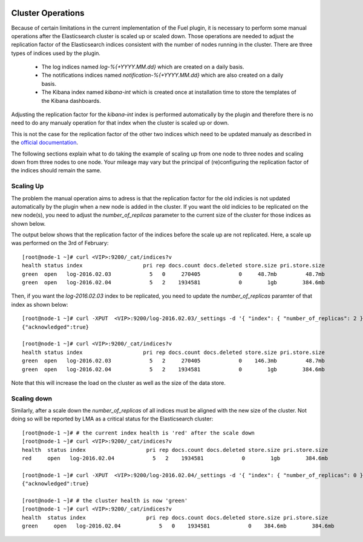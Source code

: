  .. _cluster_operations:

Cluster Operations
==================

Because of certain limitations in the current implementation of the Fuel plugin, it is necessary to
perform some manual operations after the Elasticsearch cluster is scaled up or scaled down.
Those operations are needed to adjust the replication factor of the Elasticsearch indices
consistent with the number of nodes running in the cluster.
There are three types of indices used by the plugin.

  * The log indices named *log-%{+YYYY.MM.dd}* which are created on a daily basis.
  * The notifications indices named *notification-%{+YYYY.MM.dd}* which are also created on a daily
    basis.
  * The Kibana index named *kibana-int* which is created once at installation time to store the
    templates of the Kibana dashboards.

Adjusting the replication factor for the *kibana-int* index is
performed automatically by the plugin and therefore there is no need to do any manualy operation
for that index when the cluster is scaled up or down.

This is not the case for the replication factor of the other two indices which need to
be updated manualy as described in the
`official documentation <https://www.elastic.co/guide/en/elasticsearch/reference/1.7/indices-update-settings.html>`_.

The following sections explain what to do taking the example of scaling up from one node to
three nodes and scaling down from three nodes to one node. Your mileage may vary but the
principal of (re)configuring the replication factor of the indices should remain the same.

Scaling Up
-----------

The problem the manual operation aims to adress is that the replication factor for the old
indicies is not updated automatically by the plugin when a new node is added in the cluster. If you
want the old indicies to be replicated on the new node(s), you need to adjust the
*number_of_replicas* parameter to the current size of the cluster for those indices as shown below.

The output below shows that the replication factor of the indices before the scale up are not
replicated. Here, a scale up was performed on the 3rd of February::

  [root@node-1 ~]# curl <VIP>:9200/_cat/indices?v
  health status index                   pri rep docs.count docs.deleted store.size pri.store.size
  green  open   log-2016.02.03            5   0     270405            0     48.7mb         48.7mb
  green  open   log-2016.02.04            5   2    1934581            0        1gb        384.6mb

Then, if you want the *log-2016.02.03* index to be replicated, you need to update the
*number_of_replicas* paramter of that index as shown below::

  [root@node-1 ~]# curl -XPUT  <VIP>:9200/log-2016.02.03/_settings -d '{ "index": { "number_of_replicas": 2 } }'
  {"acknowledged":true}

  [root@node-1 ~]# curl <VIP>:9200/_cat/indices?v
  health status index                   pri rep docs.count docs.deleted store.size pri.store.size
  green  open   log-2016.02.03            5   2     270405            0    146.3mb         48.7mb
  green  open   log-2016.02.04            5   2    1934581            0        1gb        384.6mb

Note that this will increase the load on the cluster as well as the size of the data store.

Scaling down
------------

Similarly, after a scale down the *number_of_replicas* of all indices must be
aligned with the new size of the cluster. Not doing so will be reported by LMA as a critical
status for the Elasticsearch cluster::

  [root@node-1 ~]# # the current index health is 'red' after the scale down
  [root@node-1 ~]# curl <VIP>:9200/_cat/indices?v
  health  status index                   pri rep docs.count docs.deleted store.size pri.store.size
  red     open   log-2016.02.04            5   2    1934581            0        1gb        384.6mb

  [root@node-1 ~]# curl -XPUT  <VIP>:9200/log-2016.02.04/_settings -d '{ "index": { "number_of_replicas": 0 } }'
  {"acknowledged":true}

  [root@node-1 ~]# # the cluster health is now 'green'
  [root@node-1 ~]# curl <VIP>:9200/_cat/indices?v
  health  status index                   pri rep docs.count docs.deleted store.size pri.store.size
  green     open   log-2016.02.04            5   0    1934581            0    384.6mb        384.6mb
